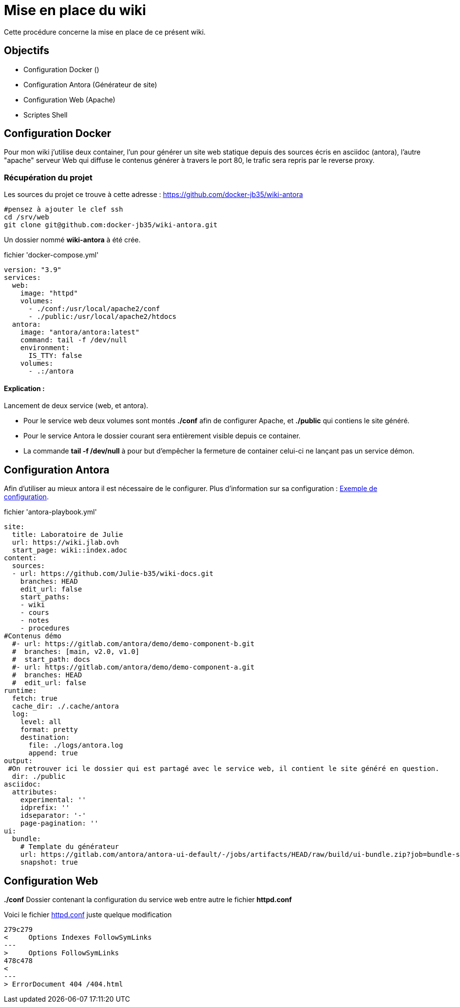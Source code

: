﻿= Mise en place du wiki

Cette procédure concerne la mise en place de ce présent wiki.

== Objectifs

* Configuration Docker ()
* Configuration Antora (Générateur de site)
* Configuration Web (Apache)
* Scriptes Shell

== Configuration Docker

Pour mon wiki j'utilise deux container, l'un pour générer un site web statique depuis des sources écris en asciidoc (antora), l'autre "apache" serveur Web qui diffuse le contenus générer à travers le port 80, le trafic sera repris par le reverse proxy.

=== Récupération du projet

Les sources du projet ce trouve à cette adresse : https://github.com/docker-jb35/wiki-antora

[source,shell]
----
#pensez à ajouter le clef ssh
cd /srv/web
git clone git@github.com:docker-jb35/wiki-antora.git
----

Un dossier nommé *wiki-antora* à été crée.

.fichier 'docker-compose.yml'
[source,yml]
----
version: "3.9"
services:
  web:
    image: "httpd"
    volumes:
      - ./conf:/usr/local/apache2/conf
      - ./public:/usr/local/apache2/htdocs
  antora:
    image: "antora/antora:latest"
    command: tail -f /dev/null
    environment:
      IS_TTY: false
    volumes:
      - .:/antora
----

==== Explication : 

Lancement de deux service (web, et antora).

* Pour le service web deux volumes sont montés *./conf* afin de configurer Apache, et *./public* qui contiens le site généré.
* Pour le service Antora le dossier courant sera entièrement visible depuis ce container.
* La commande *tail -f /dev/null* à pour but d'empêcher la fermeture de container celui-ci ne lançant pas un service démon.


== Configuration Antora

Afin d'utiliser au mieux antora il est nécessaire de le configurer. Plus d'information sur sa configuration : https://docs.couchbase.com/home/contribute/playbook.html[Exemple de configuration].

.fichier 'antora-playbook.yml'
[source,yml]
----
site:
  title: Laboratoire de Julie
  url: https://wiki.jlab.ovh
  start_page: wiki::index.adoc
content:
  sources:
  - url: https://github.com/Julie-b35/wiki-docs.git
    branches: HEAD
    edit_url: false
    start_paths: 
    - wiki
    - cours
    - notes
    - procedures
#Contenus démo
  #- url: https://gitlab.com/antora/demo/demo-component-b.git
  #  branches: [main, v2.0, v1.0]
  #  start_path: docs
  #- url: https://gitlab.com/antora/demo/demo-component-a.git
  #  branches: HEAD
  #  edit_url: false
runtime:
  fetch: true
  cache_dir: ./.cache/antora
  log:
    level: all
    format: pretty
    destination:
      file: ./logs/antora.log
      append: true
output:
 #On retrouver ici le dossier qui est partagé avec le service web, il contient le site généré en question.
  dir: ./public
asciidoc:
  attributes:
    experimental: ''
    idprefix: ''
    idseparator: '-'
    page-pagination: ''
ui:
  bundle:
    # Template du générateur
    url: https://gitlab.com/antora/antora-ui-default/-/jobs/artifacts/HEAD/raw/build/ui-bundle.zip?job=bundle-stable
    snapshot: true
----


== Configuration Web

*./conf* Dossier contenant la configuration du service web entre autre le fichier *httpd.conf*

Voici le fichier https://github.com/docker-jb35/wiki-antora/blob/main/conf/httpd.conf[httpd.conf] juste quelque modification

[source,diff]
----
279c279
<     Options Indexes FollowSymLinks
---
>     Options FollowSymLinks
478c478
< 
---
> ErrorDocument 404 /404.html
----
